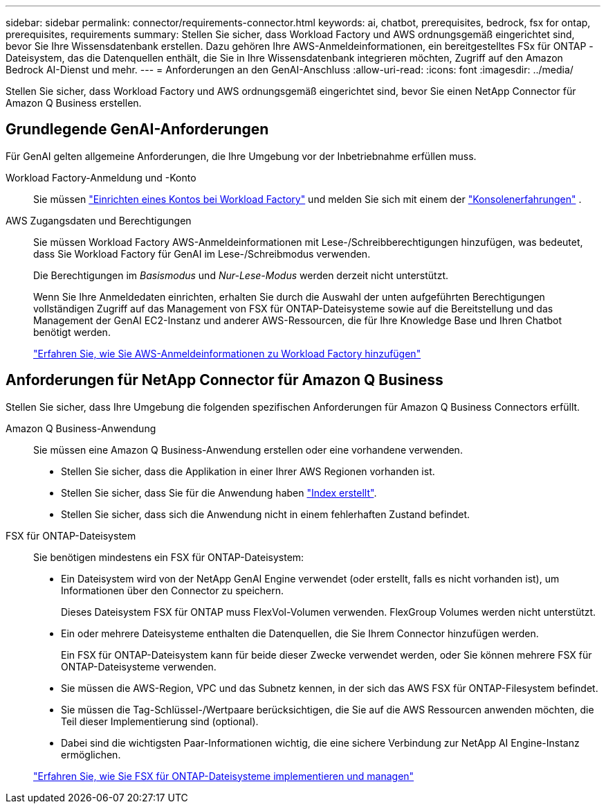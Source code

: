 ---
sidebar: sidebar 
permalink: connector/requirements-connector.html 
keywords: ai, chatbot, prerequisites, bedrock, fsx for ontap, prerequisites, requirements 
summary: Stellen Sie sicher, dass Workload Factory und AWS ordnungsgemäß eingerichtet sind, bevor Sie Ihre Wissensdatenbank erstellen.  Dazu gehören Ihre AWS-Anmeldeinformationen, ein bereitgestelltes FSx für ONTAP -Dateisystem, das die Datenquellen enthält, die Sie in Ihre Wissensdatenbank integrieren möchten, Zugriff auf den Amazon Bedrock AI-Dienst und mehr. 
---
= Anforderungen an den GenAI-Anschluss
:allow-uri-read: 
:icons: font
:imagesdir: ../media/


[role="lead"]
Stellen Sie sicher, dass Workload Factory und AWS ordnungsgemäß eingerichtet sind, bevor Sie einen NetApp Connector für Amazon Q Business erstellen.



== Grundlegende GenAI-Anforderungen

Für GenAI gelten allgemeine Anforderungen, die Ihre Umgebung vor der Inbetriebnahme erfüllen muss.

Workload Factory-Anmeldung und -Konto:: Sie müssen https://docs.netapp.com/us-en/workload-setup-admin/sign-up-saas.html["Einrichten eines Kontos bei Workload Factory"^] und melden Sie sich mit einem der https://docs.netapp.com/us-en/workload-setup-admin/console-experiences.html["Konsolenerfahrungen"^] .
AWS Zugangsdaten und Berechtigungen:: Sie müssen Workload Factory AWS-Anmeldeinformationen mit Lese-/Schreibberechtigungen hinzufügen, was bedeutet, dass Sie Workload Factory für GenAI im Lese-/Schreibmodus verwenden.
+
--
Die Berechtigungen im _Basismodus_ und _Nur-Lese-Modus_ werden derzeit nicht unterstützt.

Wenn Sie Ihre Anmeldedaten einrichten, erhalten Sie durch die Auswahl der unten aufgeführten Berechtigungen vollständigen Zugriff auf das Management von FSX für ONTAP-Dateisysteme sowie auf die Bereitstellung und das Management der GenAI EC2-Instanz und anderer AWS-Ressourcen, die für Ihre Knowledge Base und Ihren Chatbot benötigt werden.

https://docs.netapp.com/us-en/workload-setup-admin/add-credentials.html["Erfahren Sie, wie Sie AWS-Anmeldeinformationen zu Workload Factory hinzufügen"^]

--




== Anforderungen für NetApp Connector für Amazon Q Business

Stellen Sie sicher, dass Ihre Umgebung die folgenden spezifischen Anforderungen für Amazon Q Business Connectors erfüllt.

Amazon Q Business-Anwendung:: Sie müssen eine Amazon Q Business-Anwendung erstellen oder eine vorhandene verwenden.
+
--
* Stellen Sie sicher, dass die Applikation in einer Ihrer AWS Regionen vorhanden ist.
* Stellen Sie sicher, dass Sie für die Anwendung haben https://docs.aws.amazon.com/amazonq/latest/qbusiness-ug/select-retriever.html["Index erstellt"^].
* Stellen Sie sicher, dass sich die Anwendung nicht in einem fehlerhaften Zustand befindet.


--
FSX für ONTAP-Dateisystem:: Sie benötigen mindestens ein FSX für ONTAP-Dateisystem:
+
--
* Ein Dateisystem wird von der NetApp GenAI Engine verwendet (oder erstellt, falls es nicht vorhanden ist), um Informationen über den Connector zu speichern.
+
Dieses Dateisystem FSX für ONTAP muss FlexVol-Volumen verwenden. FlexGroup Volumes werden nicht unterstützt.

* Ein oder mehrere Dateisysteme enthalten die Datenquellen, die Sie Ihrem Connector hinzufügen werden.
+
Ein FSX für ONTAP-Dateisystem kann für beide dieser Zwecke verwendet werden, oder Sie können mehrere FSX für ONTAP-Dateisysteme verwenden.

* Sie müssen die AWS-Region, VPC und das Subnetz kennen, in der sich das AWS FSX für ONTAP-Filesystem befindet.
* Sie müssen die Tag-Schlüssel-/Wertpaare berücksichtigen, die Sie auf die AWS Ressourcen anwenden möchten, die Teil dieser Implementierung sind (optional).
* Dabei sind die wichtigsten Paar-Informationen wichtig, die eine sichere Verbindung zur NetApp AI Engine-Instanz ermöglichen.


https://docs.netapp.com/us-en/workload-fsx-ontap/create-file-system.html["Erfahren Sie, wie Sie FSX für ONTAP-Dateisysteme implementieren und managen"^]

--

